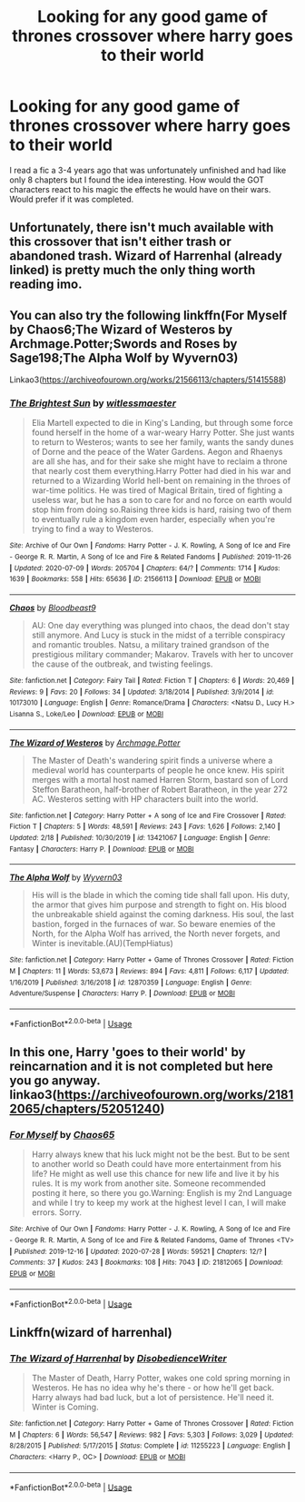 #+TITLE: Looking for any good game of thrones crossover where harry goes to their world

* Looking for any good game of thrones crossover where harry goes to their world
:PROPERTIES:
:Author: madcow125
:Score: 8
:DateUnix: 1596625969.0
:DateShort: 2020-Aug-05
:FlairText: Request
:END:
I read a fic a 3-4 years ago that was unfortunately unfinished and had like only 8 chapters but I found the idea interesting. How would the GOT characters react to his magic the effects he would have on their wars. Would prefer if it was completed.


** Unfortunately, there isn't much available with this crossover that isn't either trash or abandoned trash. Wizard of Harrenhal (already linked) is pretty much the only thing worth reading imo.
:PROPERTIES:
:Author: hrmdurr
:Score: 2
:DateUnix: 1596645691.0
:DateShort: 2020-Aug-05
:END:


** You can also try the following linkffn(For Myself by Chaos6;The Wizard of Westeros by Archmage.Potter;Swords and Roses by Sage198;The Alpha Wolf by Wyvern03)

Linkao3([[https://archiveofourown.org/works/21566113/chapters/51415588]])
:PROPERTIES:
:Author: firingmahlazors
:Score: 1
:DateUnix: 1596661086.0
:DateShort: 2020-Aug-06
:END:

*** [[https://archiveofourown.org/works/21566113][*/The Brightest Sun/*]] by [[https://www.archiveofourown.org/users/witlessmaester/pseuds/witlessmaester][/witlessmaester/]]

#+begin_quote
  Elia Martell expected to die in King's Landing, but through some force found herself in the home of a war-weary Harry Potter. She just wants to return to Westeros; wants to see her family, wants the sandy dunes of Dorne and the peace of the Water Gardens. Aegon and Rhaenys are all she has, and for their sake she might have to reclaim a throne that nearly cost them everything.Harry Potter had died in his war and returned to a Wizarding World hell-bent on remaining in the throes of war-time politics. He was tired of Magical Britain, tired of fighting a useless war, but he has a son to care for and no force on earth would stop him from doing so.Raising three kids is hard, raising two of them to eventually rule a kingdom even harder, especially when you're trying to find a way to Westeros.
#+end_quote

^{/Site/:} ^{Archive} ^{of} ^{Our} ^{Own} ^{*|*} ^{/Fandoms/:} ^{Harry} ^{Potter} ^{-} ^{J.} ^{K.} ^{Rowling,} ^{A} ^{Song} ^{of} ^{Ice} ^{and} ^{Fire} ^{-} ^{George} ^{R.} ^{R.} ^{Martin,} ^{A} ^{Song} ^{of} ^{Ice} ^{and} ^{Fire} ^{&} ^{Related} ^{Fandoms} ^{*|*} ^{/Published/:} ^{2019-11-26} ^{*|*} ^{/Updated/:} ^{2020-07-09} ^{*|*} ^{/Words/:} ^{205704} ^{*|*} ^{/Chapters/:} ^{64/?} ^{*|*} ^{/Comments/:} ^{1714} ^{*|*} ^{/Kudos/:} ^{1639} ^{*|*} ^{/Bookmarks/:} ^{558} ^{*|*} ^{/Hits/:} ^{65636} ^{*|*} ^{/ID/:} ^{21566113} ^{*|*} ^{/Download/:} ^{[[https://archiveofourown.org/downloads/21566113/The%20Brightest%20Sun.epub?updated_at=1596497060][EPUB]]} ^{or} ^{[[https://archiveofourown.org/downloads/21566113/The%20Brightest%20Sun.mobi?updated_at=1596497060][MOBI]]}

--------------

[[https://www.fanfiction.net/s/10173010/1/][*/Chaos/*]] by [[https://www.fanfiction.net/u/5014526/Bloodbeast9][/Bloodbeast9/]]

#+begin_quote
  AU: One day everything was plunged into chaos, the dead don't stay still anymore. And Lucy is stuck in the midst of a terrible conspiracy and romantic troubles. Natsu, a military trained grandson of the prestigious military commander; Makarov. Travels with her to uncover the cause of the outbreak, and twisting feelings.
#+end_quote

^{/Site/:} ^{fanfiction.net} ^{*|*} ^{/Category/:} ^{Fairy} ^{Tail} ^{*|*} ^{/Rated/:} ^{Fiction} ^{T} ^{*|*} ^{/Chapters/:} ^{6} ^{*|*} ^{/Words/:} ^{20,469} ^{*|*} ^{/Reviews/:} ^{9} ^{*|*} ^{/Favs/:} ^{20} ^{*|*} ^{/Follows/:} ^{34} ^{*|*} ^{/Updated/:} ^{3/18/2014} ^{*|*} ^{/Published/:} ^{3/9/2014} ^{*|*} ^{/id/:} ^{10173010} ^{*|*} ^{/Language/:} ^{English} ^{*|*} ^{/Genre/:} ^{Romance/Drama} ^{*|*} ^{/Characters/:} ^{<Natsu} ^{D.,} ^{Lucy} ^{H.>} ^{Lisanna} ^{S.,} ^{Loke/Leo} ^{*|*} ^{/Download/:} ^{[[http://www.ff2ebook.com/old/ffn-bot/index.php?id=10173010&source=ff&filetype=epub][EPUB]]} ^{or} ^{[[http://www.ff2ebook.com/old/ffn-bot/index.php?id=10173010&source=ff&filetype=mobi][MOBI]]}

--------------

[[https://www.fanfiction.net/s/13421067/1/][*/The Wizard of Westeros/*]] by [[https://www.fanfiction.net/u/12815308/Archmage-Potter][/Archmage.Potter/]]

#+begin_quote
  The Master of Death's wandering spirit finds a universe where a medieval world has counterparts of people he once knew. His spirit merges with a mortal host named Harren Storm, bastard son of Lord Steffon Baratheon, half-brother of Robert Baratheon, in the year 272 AC. Westeros setting with HP characters built into the world.
#+end_quote

^{/Site/:} ^{fanfiction.net} ^{*|*} ^{/Category/:} ^{Harry} ^{Potter} ^{+} ^{A} ^{song} ^{of} ^{Ice} ^{and} ^{Fire} ^{Crossover} ^{*|*} ^{/Rated/:} ^{Fiction} ^{T} ^{*|*} ^{/Chapters/:} ^{5} ^{*|*} ^{/Words/:} ^{48,591} ^{*|*} ^{/Reviews/:} ^{243} ^{*|*} ^{/Favs/:} ^{1,626} ^{*|*} ^{/Follows/:} ^{2,140} ^{*|*} ^{/Updated/:} ^{2/18} ^{*|*} ^{/Published/:} ^{10/30/2019} ^{*|*} ^{/id/:} ^{13421067} ^{*|*} ^{/Language/:} ^{English} ^{*|*} ^{/Genre/:} ^{Fantasy} ^{*|*} ^{/Characters/:} ^{Harry} ^{P.} ^{*|*} ^{/Download/:} ^{[[http://www.ff2ebook.com/old/ffn-bot/index.php?id=13421067&source=ff&filetype=epub][EPUB]]} ^{or} ^{[[http://www.ff2ebook.com/old/ffn-bot/index.php?id=13421067&source=ff&filetype=mobi][MOBI]]}

--------------

[[https://www.fanfiction.net/s/12870359/1/][*/The Alpha Wolf/*]] by [[https://www.fanfiction.net/u/7122994/Wyvern03][/Wyvern03/]]

#+begin_quote
  His will is the blade in which the coming tide shall fall upon. His duty, the armor that gives him purpose and strength to fight on. His blood the unbreakable shield against the coming darkness. His soul, the last bastion, forged in the furnaces of war. So beware enemies of the North, for the Alpha Wolf has arrived, the North never forgets, and Winter is inevitable.(AU)(TempHiatus)
#+end_quote

^{/Site/:} ^{fanfiction.net} ^{*|*} ^{/Category/:} ^{Harry} ^{Potter} ^{+} ^{Game} ^{of} ^{Thrones} ^{Crossover} ^{*|*} ^{/Rated/:} ^{Fiction} ^{M} ^{*|*} ^{/Chapters/:} ^{11} ^{*|*} ^{/Words/:} ^{53,673} ^{*|*} ^{/Reviews/:} ^{894} ^{*|*} ^{/Favs/:} ^{4,811} ^{*|*} ^{/Follows/:} ^{6,117} ^{*|*} ^{/Updated/:} ^{1/16/2019} ^{*|*} ^{/Published/:} ^{3/16/2018} ^{*|*} ^{/id/:} ^{12870359} ^{*|*} ^{/Language/:} ^{English} ^{*|*} ^{/Genre/:} ^{Adventure/Suspense} ^{*|*} ^{/Characters/:} ^{Harry} ^{P.} ^{*|*} ^{/Download/:} ^{[[http://www.ff2ebook.com/old/ffn-bot/index.php?id=12870359&source=ff&filetype=epub][EPUB]]} ^{or} ^{[[http://www.ff2ebook.com/old/ffn-bot/index.php?id=12870359&source=ff&filetype=mobi][MOBI]]}

--------------

*FanfictionBot*^{2.0.0-beta} | [[https://github.com/tusing/reddit-ffn-bot/wiki/Usage][Usage]]
:PROPERTIES:
:Author: FanfictionBot
:Score: 2
:DateUnix: 1596661138.0
:DateShort: 2020-Aug-06
:END:


** In this one, Harry 'goes to their world' by reincarnation and it is not completed but here you go anyway. linkao3([[https://archiveofourown.org/works/21812065/chapters/52051240]])
:PROPERTIES:
:Author: carelesslazy
:Score: 1
:DateUnix: 1596662384.0
:DateShort: 2020-Aug-06
:END:

*** [[https://archiveofourown.org/works/21812065][*/For Myself/*]] by [[https://www.archiveofourown.org/users/Chaos65/pseuds/Chaos65][/Chaos65/]]

#+begin_quote
  Harry always knew that his luck might not be the best. But to be sent to another world so Death could have more entertainment from his life? He might as well use this chance for new life and live it by his rules. It is my work from another site. Someone recommended posting it here, so there you go.Warning: English is my 2nd Language and while I try to keep my work at the highest level I can, I will make errors. Sorry.
#+end_quote

^{/Site/:} ^{Archive} ^{of} ^{Our} ^{Own} ^{*|*} ^{/Fandoms/:} ^{Harry} ^{Potter} ^{-} ^{J.} ^{K.} ^{Rowling,} ^{A} ^{Song} ^{of} ^{Ice} ^{and} ^{Fire} ^{-} ^{George} ^{R.} ^{R.} ^{Martin,} ^{A} ^{Song} ^{of} ^{Ice} ^{and} ^{Fire} ^{&} ^{Related} ^{Fandoms,} ^{Game} ^{of} ^{Thrones} ^{<TV>} ^{*|*} ^{/Published/:} ^{2019-12-16} ^{*|*} ^{/Updated/:} ^{2020-07-28} ^{*|*} ^{/Words/:} ^{59521} ^{*|*} ^{/Chapters/:} ^{12/?} ^{*|*} ^{/Comments/:} ^{37} ^{*|*} ^{/Kudos/:} ^{243} ^{*|*} ^{/Bookmarks/:} ^{108} ^{*|*} ^{/Hits/:} ^{7043} ^{*|*} ^{/ID/:} ^{21812065} ^{*|*} ^{/Download/:} ^{[[https://archiveofourown.org/downloads/21812065/For%20Myself.epub?updated_at=1595945644][EPUB]]} ^{or} ^{[[https://archiveofourown.org/downloads/21812065/For%20Myself.mobi?updated_at=1595945644][MOBI]]}

--------------

*FanfictionBot*^{2.0.0-beta} | [[https://github.com/tusing/reddit-ffn-bot/wiki/Usage][Usage]]
:PROPERTIES:
:Author: FanfictionBot
:Score: 1
:DateUnix: 1596662409.0
:DateShort: 2020-Aug-06
:END:


** Linkffn(wizard of harrenhal)
:PROPERTIES:
:Author: tarheelgrey
:Score: 1
:DateUnix: 1596643319.0
:DateShort: 2020-Aug-05
:END:

*** [[https://www.fanfiction.net/s/11255223/1/][*/The Wizard of Harrenhal/*]] by [[https://www.fanfiction.net/u/1228238/DisobedienceWriter][/DisobedienceWriter/]]

#+begin_quote
  The Master of Death, Harry Potter, wakes one cold spring morning in Westeros. He has no idea why he's there - or how he'll get back. Harry always had bad luck, but a lot of persistence. He'll need it. Winter is Coming.
#+end_quote

^{/Site/:} ^{fanfiction.net} ^{*|*} ^{/Category/:} ^{Harry} ^{Potter} ^{+} ^{Game} ^{of} ^{Thrones} ^{Crossover} ^{*|*} ^{/Rated/:} ^{Fiction} ^{M} ^{*|*} ^{/Chapters/:} ^{6} ^{*|*} ^{/Words/:} ^{56,547} ^{*|*} ^{/Reviews/:} ^{982} ^{*|*} ^{/Favs/:} ^{5,303} ^{*|*} ^{/Follows/:} ^{3,029} ^{*|*} ^{/Updated/:} ^{8/28/2015} ^{*|*} ^{/Published/:} ^{5/17/2015} ^{*|*} ^{/Status/:} ^{Complete} ^{*|*} ^{/id/:} ^{11255223} ^{*|*} ^{/Language/:} ^{English} ^{*|*} ^{/Characters/:} ^{<Harry} ^{P.,} ^{OC>} ^{*|*} ^{/Download/:} ^{[[http://www.ff2ebook.com/old/ffn-bot/index.php?id=11255223&source=ff&filetype=epub][EPUB]]} ^{or} ^{[[http://www.ff2ebook.com/old/ffn-bot/index.php?id=11255223&source=ff&filetype=mobi][MOBI]]}

--------------

*FanfictionBot*^{2.0.0-beta} | [[https://github.com/tusing/reddit-ffn-bot/wiki/Usage][Usage]]
:PROPERTIES:
:Author: FanfictionBot
:Score: 2
:DateUnix: 1596643341.0
:DateShort: 2020-Aug-05
:END:
